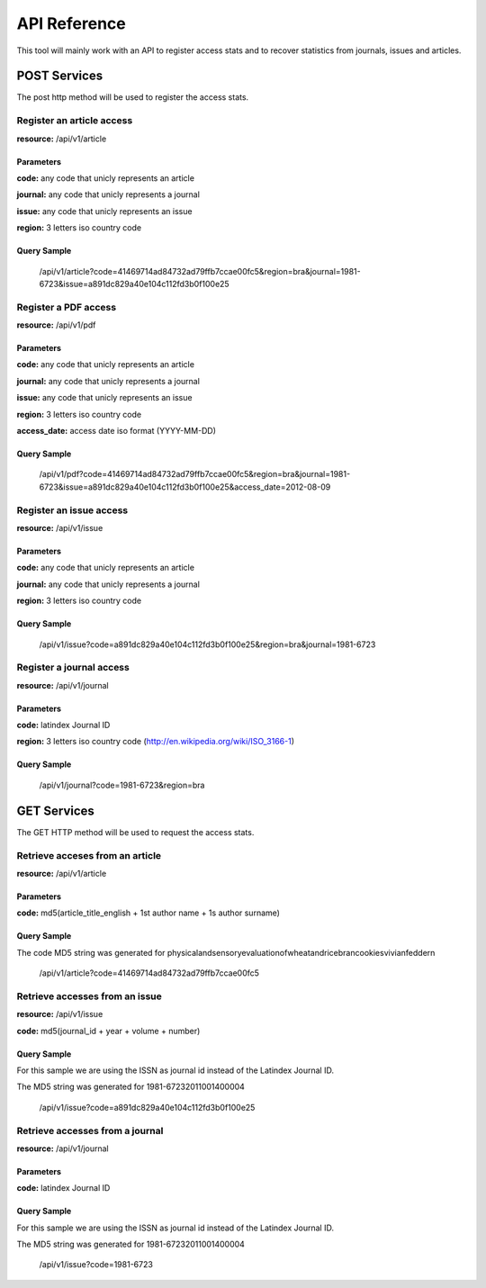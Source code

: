 =============
API Reference
=============

This tool will mainly work with an API to register access stats and to recover statistics from journals, issues and articles.

POST Services
=============

The post http method will be used to register the access stats.

--------------------------
Register an article access
--------------------------

**resource:** /api/v1/article

Parameters
----------

**code:** any code that unicly represents an article

**journal:** any code that unicly represents a journal

**issue:**  any code that unicly represents an issue

**region:** 3 letters iso country code

Query Sample
------------

    /api/v1/article?code=41469714ad84732ad79ffb7ccae00fc5&region=bra&journal=1981-6723&issue=a891dc829a40e104c112fd3b0f100e25

---------------------
Register a PDF access
---------------------

**resource:** /api/v1/pdf

Parameters
----------

**code:** any code that unicly represents an article

**journal:** any code that unicly represents a journal

**issue:**  any code that unicly represents an issue

**region:** 3 letters iso country code

**access_date:** access date iso format (YYYY-MM-DD)

Query Sample
------------

    /api/v1/pdf?code=41469714ad84732ad79ffb7ccae00fc5&region=bra&journal=1981-6723&issue=a891dc829a40e104c112fd3b0f100e25&access_date=2012-08-09

------------------------
Register an issue access
------------------------

**resource:** /api/v1/issue

Parameters
----------

**code:** any code that unicly represents an article

**journal:** any code that unicly represents a journal

**region:** 3 letters iso country code


Query Sample
------------

    /api/v1/issue?code=a891dc829a40e104c112fd3b0f100e25&region=bra&journal=1981-6723

-------------------------
Register a journal access
-------------------------

**resource:** /api/v1/journal

Parameters
----------

**code:** latindex Journal ID

**region:** 3 letters iso country code (http://en.wikipedia.org/wiki/ISO_3166-1)

Query Sample
------------

    /api/v1/journal?code=1981-6723&region=bra


GET Services
============

The GET HTTP method will be used to request the access stats.

-------------------------------
Retrieve acceses from an article
-------------------------------

**resource:** /api/v1/article

Parameters
----------

**code:** md5(article_title_english + 1st author name + 1s author surname)

Query Sample
------------

The code MD5 string was generated for physicalandsensoryevaluationofwheatandricebrancookiesvivianfeddern

    /api/v1/article?code=41469714ad84732ad79ffb7ccae00fc5

-------------------------------
Retrieve accesses from an issue
-------------------------------

**resource:** /api/v1/issue

**code:** md5(journal_id + year + volume + number)

Query Sample
------------

For this sample we are using the ISSN as journal id instead of the Latindex Journal ID.

The MD5 string was generated for 1981-67232011001400004

    /api/v1/issue?code=a891dc829a40e104c112fd3b0f100e25

--------------------------------
Retrieve accesses from a journal
--------------------------------

**resource:** /api/v1/journal

Parameters
----------

**code:** latindex Journal ID

Query Sample
------------

For this sample we are using the ISSN as journal id instead of the Latindex Journal ID.

The MD5 string was generated for 1981-67232011001400004

    /api/v1/issue?code=1981-6723